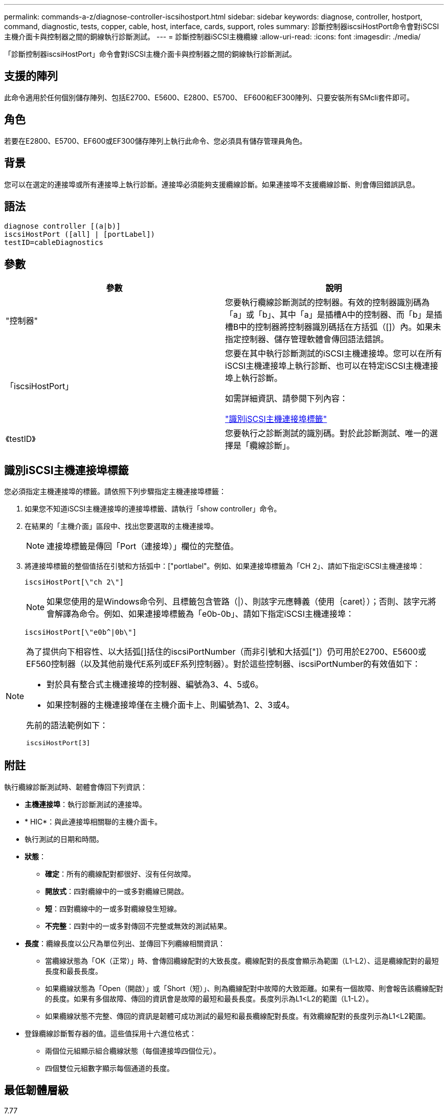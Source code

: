 ---
permalink: commands-a-z/diagnose-controller-iscsihostport.html 
sidebar: sidebar 
keywords: diagnose, controller, hostport, command, diagnostic, tests, copper, cable, host, interface, cards, support, roles 
summary: 診斷控制器iscsiHostPort命令會對iSCSI主機介面卡與控制器之間的銅線執行診斷測試。 
---
= 診斷控制器iSCSI主機纜線
:allow-uri-read: 
:icons: font
:imagesdir: ./media/


[role="lead"]
「診斷控制器iscsiHostPort」命令會對iSCSI主機介面卡與控制器之間的銅線執行診斷測試。



== 支援的陣列

此命令適用於任何個別儲存陣列、包括E2700、E5600、E2800、E5700、 EF600和EF300陣列、只要安裝所有SMcli套件即可。



== 角色

若要在E2800、E5700、EF600或EF300儲存陣列上執行此命令、您必須具有儲存管理員角色。



== 背景

您可以在選定的連接埠或所有連接埠上執行診斷。連接埠必須能夠支援纜線診斷。如果連接埠不支援纜線診斷、則會傳回錯誤訊息。



== 語法

[listing]
----
diagnose controller [(a|b)]
iscsiHostPort ([all] | [portLabel])
testID=cableDiagnostics
----


== 參數

[cols="2*"]
|===
| 參數 | 說明 


 a| 
"控制器"
 a| 
您要執行纜線診斷測試的控制器。有效的控制器識別碼為「a」或「b」、其中「a」是插槽A中的控制器、而「b」是插槽B中的控制器將控制器識別碼括在方括弧（[]）內。如果未指定控制器、儲存管理軟體會傳回語法錯誤。



 a| 
「iscsiHostPort」
 a| 
您要在其中執行診斷測試的iSCSI主機連接埠。您可以在所有iSCSI主機連接埠上執行診斷、也可以在特定iSCSI主機連接埠上執行診斷。

如需詳細資訊、請參閱下列內容：

<<識別iSCSI主機連接埠標籤,"識別iSCSI主機連接埠標籤">>



 a| 
《testID》
 a| 
您要執行之診斷測試的識別碼。對於此診斷測試、唯一的選擇是「纜線診斷」。

|===


== 識別iSCSI主機連接埠標籤

您必須指定主機連接埠的標籤。請依照下列步驟指定主機連接埠標籤：

. 如果您不知道iSCSI主機連接埠的連接埠標籤、請執行「show controller」命令。
. 在結果的「主機介面」區段中、找出您要選取的主機連接埠。
+
[NOTE]
====
連接埠標籤是傳回「Port（連接埠）」欄位的完整值。

====
. 將連接埠標籤的整個值括在引號和方括弧中：["portlabel"。例如、如果連接埠標籤為「CH 2」、請如下指定iSCSI主機連接埠：
+
[listing]
----
iscsiHostPort[\"ch 2\"]
----
+
[NOTE]
====
如果您使用的是Windows命令列、且標籤包含管路（|）、則該字元應轉義（使用｛caret｝）；否則、該字元將會解譯為命令。例如、如果連接埠標籤為「e0b-0b」、請如下指定iSCSI主機連接埠：

====
+
[listing]
----
iscsiHostPort[\"e0b^|0b\"]
----


[NOTE]
====
為了提供向下相容性、以大括弧[]括住的iscsiPortNumber（而非引號和大括弧["]）仍可用於E2700、E5600或EF560控制器（以及其他前幾代E系列或EF系列控制器）。對於這些控制器、iscsiPortNumber的有效值如下：

* 對於具有整合式主機連接埠的控制器、編號為3、4、5或6。
* 如果控制器的主機連接埠僅在主機介面卡上、則編號為1、2、3或4。


先前的語法範例如下：

[listing]
----
iscsiHostPort[3]
----
====


== 附註

執行纜線診斷測試時、韌體會傳回下列資訊：

* *主機連接埠*：執行診斷測試的連接埠。
* * HIC*：與此連接埠相關聯的主機介面卡。
* 執行測試的日期和時間。
* *狀態*：
+
** *確定*：所有的纜線配對都很好、沒有任何故障。
** *開放式*：四對纜線中的一或多對纜線已開啟。
** *短*：四對纜線中的一或多對纜線發生短線。
** *不完整*：四對中的一或多對傳回不完整或無效的測試結果。


* *長度*：纜線長度以公尺為單位列出、並傳回下列纜線相關資訊：
+
** 當纜線狀態為「OK（正常）」時、會傳回纜線配對的大致長度。纜線配對的長度會顯示為範圍（L1-L2）、這是纜線配對的最短長度和最長長度。
** 如果纜線狀態為「Open（開啟）」或「Short（短）」、則為纜線配對中故障的大致距離。如果有一個故障、則會報告該纜線配對的長度。如果有多個故障、傳回的資訊會是故障的最短和最長長度。長度列示為L1<L2的範圍（L1-L2）。
** 如果纜線狀態不完整、傳回的資訊是韌體可成功測試的最短和最長纜線配對長度。有效纜線配對的長度列示為L1<L2範圍。


* 登錄纜線診斷暫存器的值。這些值採用十六進位格式：
+
** 兩個位元組顯示組合纜線狀態（每個連接埠四個位元）。
** 四個雙位元組數字顯示每個通道的長度。






== 最低韌體層級

7.77

8.10修改iSCSI主機連接埠的編號系統。
